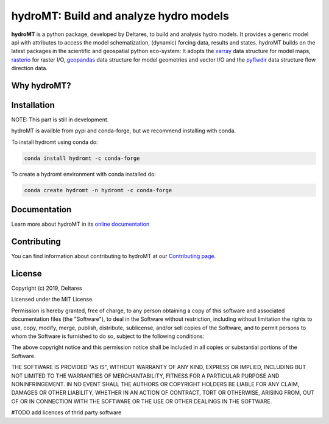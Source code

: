 hydroMT: Build and analyze hydro models
#######################################

.. image:: https://codecov.io/gh/Deltares/hydromt/branch/main/graph/badge.svg?token=ss3EgmwHhH
    :target: https://codecov.io/gh/Deltares/hydromt

.. image:: https://readthedocs.org/projects/hydromt/badge/?version=latest
    :target: https://hydromt.readthedocs.io/en/latest/?badge=latest
    :alt: Documentation Status

**hydroMT** is a python package, developed by Deltares, to build and analysis hydro models.
It provides a generic model api with attributes to access the model schematization,
(dynamic) forcing data, results and states. hydroMT builds on the latest packages in the
scientific and geospatial python eco-system: It adopts the xarray_ data structure for 
model maps, rasterio_ for raster I/O, geopandas_ data structure for model geometries and 
vector I/O and the pyflwdir_ data structure flow direction data.


.. _xarray: https://xarray.pydata.org
.. _geopandas: https://geopandas.org
.. _rasterio: https://rasterio.readthedocs.io
.. _pyflwdir: https://deltares.gitlab.io/wflow/pyflwdir

Why hydroMT?
------------

Installation
------------

NOTE: This part is still in development.

hydroMT is availble from pypi and conda-forge, but we recommend installing with conda.

To install hydromt using conda do:

.. code-block:: console

  conda install hydromt -c conda-forge

To create a hydromt environment with conda installed do:

.. code-block:: console

  conda create hydromt -n hydromt -c conda-forge

Documentation
-------------

Learn more about hydroMT in its `online documentation <https://hydromt.readthedocs.io>`_

Contributing
------------

You can find information about contributing to hydroMT at our `Contributing page <https://hydromt.readthedocs.io/contributing.html>`_.

License
-------

Copyright (c) 2019, Deltares

Licensed under the MIT License.

Permission is hereby granted, free of charge, to any person obtaining a copy of this software and associated documentation files (the "Software"), to deal in the Software without restriction, including without limitation the rights to use, copy, modify, merge, publish, distribute, sublicense, and/or sell copies of the Software, and to permit persons to whom the Software is furnished to do so, subject to the following conditions:

The above copyright notice and this permission notice shall be included in all copies or substantial portions of the Software.

THE SOFTWARE IS PROVIDED "AS IS", WITHOUT WARRANTY OF ANY KIND, EXPRESS OR IMPLIED, INCLUDING BUT NOT LIMITED TO THE WARRANTIES OF MERCHANTABILITY, FITNESS FOR A PARTICULAR PURPOSE AND NONINFRINGEMENT. IN NO EVENT SHALL THE AUTHORS OR COPYRIGHT HOLDERS BE LIABLE FOR ANY CLAIM, DAMAGES OR OTHER LIABILITY, WHETHER IN AN ACTION OF CONTRACT, TORT OR OTHERWISE, ARISING FROM, OUT OF OR IN CONNECTION WITH THE SOFTWARE OR THE USE OR OTHER DEALINGS IN THE SOFTWARE.

#TODO add licences of thrid party software

